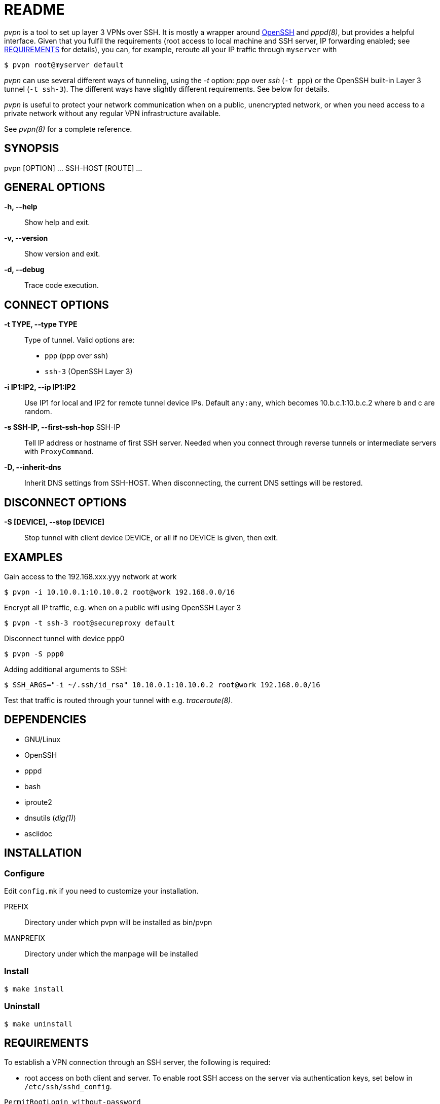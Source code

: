 README
======

_pvpn_ is a tool to set up layer 3 VPNs over SSH. It is mostly a wrapper
around http://www.openssh.org/[OpenSSH] and _pppd(8)_, but provides a
helpful interface. Given that you fulfil the requirements (root access
to local machine and SSH server, IP forwarding enabled; see
<<XREQUIREMENTS, REQUIREMENTS>> for details), you can, for example,
reroute all your IP traffic through +myserver+ with

    $ pvpn root@myserver default

_pvpn_ can use several different ways of tunneling, using the _-t_
option: _ppp_ over _ssh_ (+-t ppp+) or the OpenSSH built-in Layer 3
tunnel (+-t ssh-3+). The different ways have slightly different
requirements. See below for details.

_pvpn_ is useful to protect your network communication when on a
public, unencrypted network, or when you need access to a private
network without any regular VPN infrastructure available.

See _pvpn(8)_ for a complete reference.

SYNOPSIS
--------
pvpn [OPTION] ... SSH-HOST [ROUTE] ...


GENERAL OPTIONS
---------------
*-h, --help*::
  Show help and exit.
*-v, --version*::
  Show version and exit.
*-d, --debug*::
  Trace code execution.


CONNECT OPTIONS
---------------
*-t TYPE, --type TYPE*::
  Type of tunnel. Valid options are:
  * +ppp+ (ppp over ssh)
  * +ssh-3+ (OpenSSH Layer 3)
*-i IP1:IP2, --ip IP1:IP2*::
  Use IP1 for local and IP2 for remote tunnel device IPs. Default
  +any:any+, which becomes 10.b.c.1:10.b.c.2 where b and c are random.
*-s SSH-IP, --first-ssh-hop* SSH-IP::
  Tell IP address or hostname of first SSH server. Needed when you
  connect through reverse tunnels or intermediate servers with
  +ProxyCommand+.
*-D, --inherit-dns*::
  Inherit DNS settings from SSH-HOST. When disconnecting, the current
  DNS settings will be restored.


DISCONNECT OPTIONS
------------------
*-S [DEVICE], --stop [DEVICE]*::
  Stop tunnel with client device DEVICE, or all if no DEVICE is given,
  then exit.


EXAMPLES
--------
Gain access to the 192.168.xxx.yyy network at work

  $ pvpn -i 10.10.0.1:10.10.0.2 root@work 192.168.0.0/16

Encrypt all IP traffic, e.g. when on a public wifi using OpenSSH Layer 3

  $ pvpn -t ssh-3 root@secureproxy default

Disconnect tunnel with device ppp0

  $ pvpn -S ppp0

Adding additional arguments to SSH:

  $ SSH_ARGS="-i ~/.ssh/id_rsa" 10.10.0.1:10.10.0.2 root@work 192.168.0.0/16

Test that traffic is routed through your tunnel with e.g.
_traceroute(8)_.


DEPENDENCIES
------------

- GNU/Linux
- OpenSSH
- pppd
- bash
- iproute2
- dnsutils (_dig(1)_)
- asciidoc


INSTALLATION
------------
Configure
~~~~~~~~~
Edit +config.mk+ if you need to customize your installation.

PREFIX::
  Directory under which pvpn will be installed as bin/pvpn
MANPREFIX::
  Directory under which the manpage will be installed

Install
~~~~~~~

    $ make install

Uninstall
~~~~~~~~~

    $ make uninstall


[[XREQUIREMENTS]]
REQUIREMENTS
------------
To establish a VPN connection through an SSH server, the following is
required:

* root access on both client and server. To enable root SSH access on
 the server via authentication keys, set below in
 +/etc/ssh/sshd_config+.
----
PermitRootLogin without-password
----

* Authentication through SSH authentication keys. On the client, as
  root, run
----
$ ssh-keygen

$ ssh-copy-id root@<server>
----

* IP forwarding enabled on server. It can be enabled by something
  like below, depending on your software stack.
----
$ sysctl net.ipv4.ip_forward = 1

$ iptables -P FORWARD ACCEPT

$ iptables -t nat -A POSTROUTING -o eth0 -j MASQUERADE
----

* _iproute2_ installed on client and server (_ip(8)_).
* _dnsutils_ installed on client (_dig(1)_).

.Tunnel type specific requirements
[width="50%",options="header"]
|===================================================================================
|                              | _ppp_                   | _ssh-3_
| _sshd_config_ +PermitTunnel+ |                         | +point-to-point+ or +yes+
| Software                     | _pppd(8)_ on both sides | OpenSSH 4.3+
|===================================================================================


PORTABILITY
-----------
Works-for-me(TM). Developed and tested on http://www.archlinux.org[Arch
Linux]. I have not tested this on other systems but would like to hear
from you if you have, successfully or not. Let me know at henrik@k2h.se.


LICENSE
-------
Released under the New BSD License; see LICENSE.


FURTHER READING
---------------
* http://tldp.org/HOWTO/ppp-ssh/[VPN PPP-SSH Mini HOWTO]
* https://wiki.archlinux.org/index.php/SSH_Keys[SSH Keys]
* http://backdrift.org/transparent-proxy-with-ssh[SSH tunnel through
  bastion host]
* http://sites.inka.de/bigred/devel/tcp-tcp.html[Why TCP over TCP is a
  bad idea]
